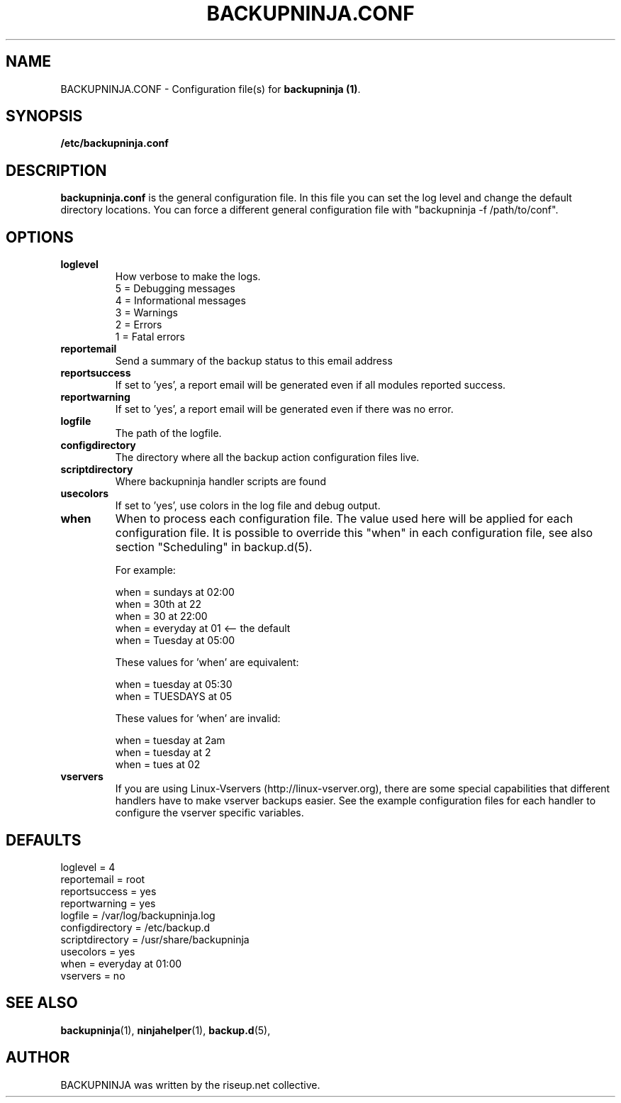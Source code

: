 .\"                                      Hey, EMACS: -*- nroff -*-
.\" First parameter, NAME, should be all caps
.\" Second parameter, SECTION, should be 1-8, maybe w/ subsection
.\" other parameters are allowed: see man(7), man(1)
.TH BACKUPNINJA.CONF 5 "November 19, 2005" "riseup" "backupninja package"
.SH NAME 
BACKUPNINJA.CONF \- Configuration file(s) for \fBbackupninja (1)\fP.

.\" Please adjust this date whenever revising the manpage.
.\"
.\" Some roff macros, for reference:
.\" .nh        disable hyphenation
.\" .hy        enable hyphenation
.\" .ad l      left justify
.\" .ad b      justify to both left and right margins
.\" .nf        disable filling
.\" .fi        enable filling
.\" .br        insert line break
.\" .sp <n>    insert n+1 empty lines
.\" for manpage-specific macros, see man(7)
.br
.SH SYNOPSIS
.B "/etc/backupninja.conf "
.br
.SH DESCRIPTION
.B backupninja.conf
is the general configuration file. In this file you can set the log level and change the default directory locations.  You can force a different general configuration file with "backupninja \-f /path/to/conf".

.SH OPTIONS

.TP
.B loglevel
How verbose to make the logs. 
.br
5 = Debugging messages
.br
4 = Informational messages
.br
3 = Warnings
.br
2 = Errors
.br
1 = Fatal errors 

.TP
.B reportemail
Send a summary of the backup status to this email address

.TP
.B reportsuccess
If set to 'yes', a report email will be generated even if all modules reported success.

.TP
.B reportwarning
If set to 'yes', a report email will be generated even if there was no error.

.TP
.B logfile
The path of the logfile.

.TP
.B configdirectory
The directory where all the backup action configuration files live.

.TP 
.B scriptdirectory 
Where backupninja handler scripts are found

.TP
.B usecolors
If set to 'yes', use colors in the log file and debug output.

.TP
.B when
When to process each configuration file. The value used here will
be applied for each configuration file. It is possible to override
this "when" in each configuration file, see also section
"Scheduling" in backup.d(5).

For example:

  when = sundays at 02:00
  when = 30th at 22
  when = 30 at 22:00
  when = everyday at 01            <-- the default
  when = Tuesday at 05:00

These values for 'when' are equivalent:

  when = tuesday at 05:30
  when = TUESDAYS at 05

These values for 'when' are invalid:
  
  when = tuesday at 2am
  when = tuesday at 2
  when = tues at 02

.TP
.B vservers
If you are using Linux-Vservers (http://linux-vserver.org), there are some
special capabilities that different handlers have to make vserver backups easier.
See the example configuration files for each handler to configure the vserver specific
variables.

.SH DEFAULTS

loglevel = 4
.br
reportemail = root
.br
reportsuccess = yes
.br
reportwarning = yes
.br
logfile = /var/log/backupninja.log
.br
configdirectory = /etc/backup.d
.br
scriptdirectory = /usr/share/backupninja
.br
usecolors = yes 
.br
when = everyday at 01:00
.br
vservers = no

.SH SEE ALSO
.BR backupninja (1), 
.BR ninjahelper (1), 
.BR backup.d (5), 
.br
.SH AUTHOR
BACKUPNINJA was written by the riseup.net collective.
